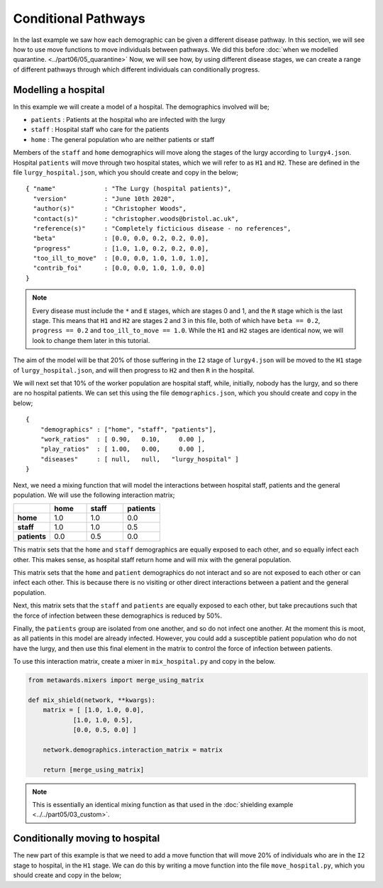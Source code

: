 ====================
Conditional Pathways
====================

In the last example we saw how each demographic can be given a different
disease pathway. In this section, we will see how to use move functions
to move individuals between pathways. We did this before
:doc:`when we modelled quarantine. <../part06/05_quarantine>`
Now, we will see how, by using different disease stages, we can create
a range of different pathways through which different individuals
can conditionally progress.

Modelling a hospital
--------------------

In this example we will create a model of a hospital. The demographics
involved will be;

* ``patients`` : Patients at the hospital who are infected with the lurgy
* ``staff`` : Hospital staff who care for the patients
* ``home`` : The general population who are neither patients or staff

Members of the ``staff`` and ``home`` demographics will move along the
stages of the lurgy according to ``lurgy4.json``. Hospital ``patients``
will move through two hospital states, which we will refer to as
``H1`` and ``H2``. These are defined in the file ``lurgy_hospital.json``,
which you should create and copy in the below;

::

  { "name"             : "The Lurgy (hospital patients)",
    "version"          : "June 10th 2020",
    "author(s)"        : "Christopher Woods",
    "contact(s)"       : "christopher.woods@bristol.ac.uk",
    "reference(s)"     : "Completely ficticious disease - no references",
    "beta"             : [0.0, 0.0, 0.2, 0.2, 0.0],
    "progress"         : [1.0, 1.0, 0.2, 0.2, 0.0],
    "too_ill_to_move"  : [0.0, 0.0, 1.0, 1.0, 1.0],
    "contrib_foi"      : [0.0, 0.0, 1.0, 1.0, 0.0]
  }

.. note::

   Every disease must include the ``*`` and ``E`` stages, which are
   stages 0 and 1, and the ``R`` stage which is the last stage. This
   means that ``H1`` and ``H2`` are stages 2 and 3 in this file, both
   of which have ``beta == 0.2``, ``progress == 0.2`` and
   ``too_ill_to_move == 1.0``. While the ``H1`` and ``H2`` stages
   are identical now, we will look to change them later in this
   tutorial.

The aim of the model will be that 20% of those suffering in the ``I2``
stage of ``lurgy4.json`` will be moved to the ``H1`` stage of
``lurgy_hospital.json``, and will then progress to ``H2`` and then
``R`` in the hospital.

We will next set that 10% of the worker population are hospital staff, while,
initially, nobody has the lurgy, and so there are no hospital patients.
We can set this using the file ``demographics.json``, which you should
create and copy in the below;

::

    {
        "demographics" : ["home", "staff", "patients"],
        "work_ratios"  : [ 0.90,   0.10,     0.00 ],
        "play_ratios"  : [ 1.00,   0.00,     0.00 ],
        "diseases"     : [ null,   null,   "lurgy_hospital" ]
    }

Next, we need a mixing function that will model the interactions between
hospital staff, patients and the general population. We will use the
following interaction matrix;

.. list-table::
   :widths: 25 25 25 25
   :header-rows: 1
   :stub-columns: 1

   * -
     - home
     - staff
     - patients
   * - home
     - 1.0
     - 1.0
     - 0.0
   * - staff
     - 1.0
     - 1.0
     - 0.5
   * - patients
     - 0.0
     - 0.5
     - 0.0

This matrix sets that the ``home`` and ``staff`` demographics are equally
exposed to each other, and so equally infect each other. This makes sense,
as hospital staff return home and will mix with the general population.

This matrix sets that the ``home`` and ``patient`` demographics do not
interact and so are not exposed to each other or can infect each other.
This is because there is no visiting or other direct interactions between
a patient and the general population.

Next, this matrix sets that the ``staff`` and ``patients`` are equally
exposed to each other, but take precautions such that the force of infection
between these demographics is reduced by 50%.

Finally, the ``patients`` group are isolated from one another, and so
do not infect one another. At the moment this is moot, as all patients
in this model are already infected. However, you could add a susceptible
patient population who do not have the lurgy, and then use this final
element in the matrix to control the force of infection between patients.

To use this interaction matrix, create a mixer in ``mix_hospital.py``
and copy in the below.

.. code-block:: python

    from metawards.mixers import merge_using_matrix

    def mix_shield(network, **kwargs):
        matrix = [ [1.0, 1.0, 0.0],
                [1.0, 1.0, 0.5],
                [0.0, 0.5, 0.0] ]

        network.demographics.interaction_matrix = matrix

        return [merge_using_matrix]

.. note::

   This is essentially an identical mixing function as that used
   in the :doc:`shielding example <../../part05/03_custom>`.

Conditionally moving to hospital
--------------------------------

The new part of this example is that we need to add a move function that
will move 20% of individuals who are in the ``I2`` stage to
hospital, in the ``H1`` stage. We can do this by writing a move function
into the file ``move_hospital.py``, which you should create and
copy in the below;

.. code-block:: python

